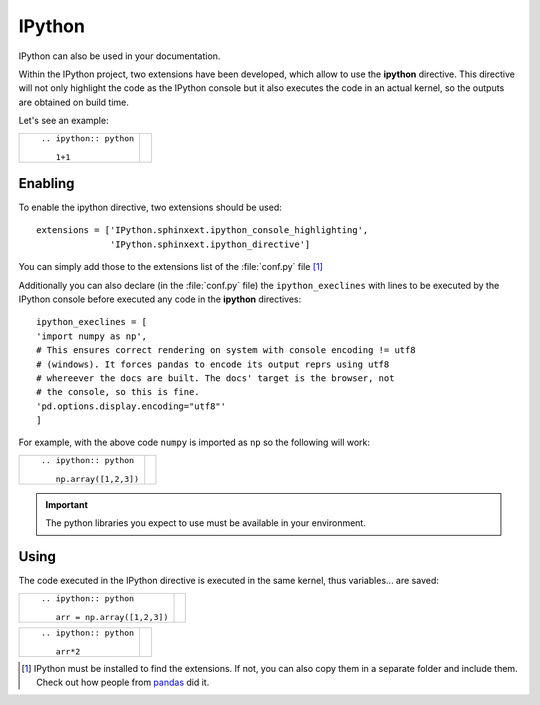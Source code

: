 
.. _ipython:


IPython
=======

IPython can also be used in your documentation.

Within the IPython project, two extensions have been
developed, which allow to use the **ipython**
directive. This directive will not only
highlight the code as the IPython console
but it also executes the code in an actual
kernel, so the outputs are obtained on
build time.

Let's see an example:

+---------------------------+-----------------------+
| ::                        |                       |
|                           | .. ipython:: python   |
|    .. ipython:: python    |                       |
|                           |    1+1                |
|       1+1                 |                       |
+---------------------------+-----------------------+


Enabling
********

To enable the ipython directive, two extensions
should be used::

    extensions = ['IPython.sphinxext.ipython_console_highlighting',
                  'IPython.sphinxext.ipython_directive']

You can simply add those to the extensions list
of the :file:`conf.py` file [#extensions]_


Additionally you can also declare (in the :file:`conf.py` file)
the ``ipython_execlines`` with lines to be executed by
the IPython console before executed any code in the
**ipython** directives::

    ipython_execlines = [
    'import numpy as np',
    # This ensures correct rendering on system with console encoding != utf8
    # (windows). It forces pandas to encode its output reprs using utf8
    # whereever the docs are built. The docs' target is the browser, not
    # the console, so this is fine.
    'pd.options.display.encoding="utf8"'
    ]


For example, with the above code ``numpy`` is imported as ``np``
so the following will work:

+---------------------------+-----------------------+
| ::                        |                       |
|                           | .. ipython:: python   |
|    .. ipython:: python    |                       |
|                           |    np.array([1,2,3])  |
|       np.array([1,2,3])   |                       |
+---------------------------+-----------------------+

.. important:: The python libraries you expect to use must be available
   in your environment.

Using
*****

The code executed in the IPython directive is executed in the same
kernel, thus variables... are saved:


+-------------------------------+-------------------------------+
| ::                            |                               |
|                               | .. ipython:: python           |
|    .. ipython:: python        |                               |
|                               |    arr = np.array([1,2,3])    |
|       arr = np.array([1,2,3]) |                               |
+-------------------------------+-------------------------------+


+---------------------------+-----------------------+
| ::                        |                       |
|                           | .. ipython:: python   |
|    .. ipython:: python    |                       |
|                           |    arr*2              |
|       arr*2               |                       |
+---------------------------+-----------------------+


.. [#extensions] IPython must be installed to find the extensions.
    If not, you can also copy them in a separate folder and
    include them. Check out how people from `pandas
    <https://github.com/pydata/pandas/tree/master/doc/sphinxext>`_ did it.
